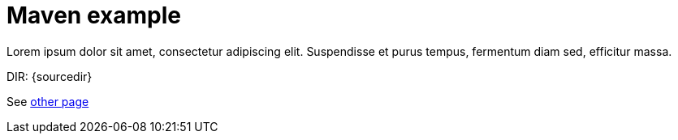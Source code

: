 = Maven example

Lorem ipsum dolor sit amet, consectetur adipiscing elit.
Suspendisse et purus tempus, fermentum diam sed, efficitur massa.

DIR: {sourcedir}

See <<other/other.adoc#, other page>>